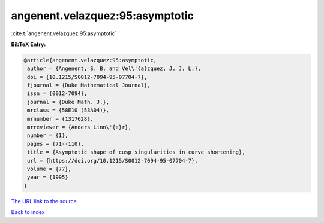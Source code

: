 angenent.velazquez:95:asymptotic
================================

:cite:t:`angenent.velazquez:95:asymptotic`

**BibTeX Entry:**

.. code-block:: bibtex

   @article{angenent.velazquez:95:asymptotic,
    author = {Angenent, S. B. and Vel\'{a}zquez, J. J. L.},
    doi = {10.1215/S0012-7094-95-07704-7},
    fjournal = {Duke Mathematical Journal},
    issn = {0012-7094},
    journal = {Duke Math. J.},
    mrclass = {58E10 (53A04)},
    mrnumber = {1317628},
    mrreviewer = {Anders Linn\'{e}r},
    number = {1},
    pages = {71--110},
    title = {Asymptotic shape of cusp singularities in curve shortening},
    url = {https://doi.org/10.1215/S0012-7094-95-07704-7},
    volume = {77},
    year = {1995}
   }
`The URL link to the source <ttps://doi.org/10.1215/S0012-7094-95-07704-7}>`_


`Back to index <../By-Cite-Keys.html>`_
